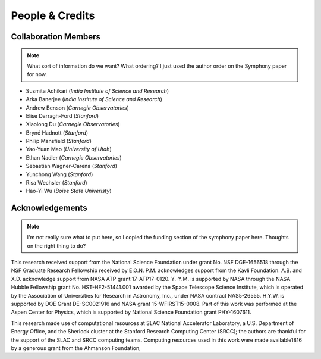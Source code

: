 People & Credits
================


Collaboration Members
---------------------

.. note::
   What sort of information do we want? What ordering? I just used the author order on the Symphony paper for now.

- Susmita Adhikari (*India Institute of Science and Research*)
- Arka Banerjee (*India Institute of Science and Research*)
- Andrew Benson (*Carnegie Observatories*)
- Elise Darragh-Ford (*Stanford*)
- Xiaolong Du (*Carnegie Observatories*)
- Bryné Hadnott (*Stanford*)
- Philip Mansfield (*Stanford*)
- Yao-Yuan Mao (*University of Utah*)
- Ethan Nadler (*Carnegie Observatories*)
- Sebastian Wagner-Carena (*Stanford*)
- Yunchong Wang (*Stanford*)
- Risa Wechsler (*Stanford*)
- Hao-Yi Wu (*Boise State Univeristy*)

Acknowledgements
----------------

.. note::
   I'm not really sure what to put here, so I copied the funding section of the
   symphony paper here. Thoughts on the right thing to do?

This research received support from the National Science Foundation under grant No. NSF DGE-1656518 through the NSF Graduate Research Fellowship received by E.O.N. P.M. acknowledges support from the Kavli Foundation. A.B. and X.D. acknowledge support from NASA ATP grant 17-ATP17-0120. Y.-Y.M. is supported by NASA through the NASA Hubble Fellowship grant No. HST-HF2-51441.001 awarded by the Space Telescope Science Institute, which is operated by the Association of Universities for Research in Astronomy, Inc., under NASA contract NAS5-26555. H.Y.W. is supported by DOE Grant DE-SC0021916 and NASA grant 15-WFIRST15-0008. Part of this work was performed at the Aspen Center for Physics, which is supported by National Science Foundation grant PHY-1607611.

This research made use of computational resources at SLAC National Accelerator Laboratory, a U.S. Department of Energy Office, and the Sherlock cluster at the Stanford Research Computing Center (SRCC); the authors are thankful for the support of the SLAC and SRCC computing teams. Computing resources used in this work were made available1816 by a generous grant from the Ahmanson Foundation,

